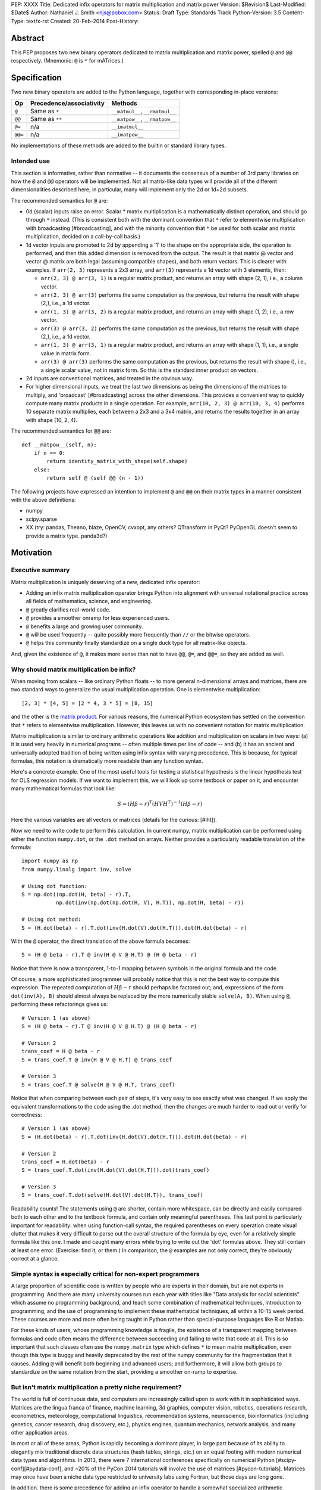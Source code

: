 PEP: XXXX
Title: Dedicated infix operators for matrix multiplication and matrix power
Version: $Revision$
Last-Modified: $Date$
Author: Nathaniel J. Smith <njs@pobox.com>
Status: Draft
Type: Standards Track
Python-Version: 3.5
Content-Type: text/x-rst
Created: 20-Feb-2014
Post-History:

Abstract
========

This PEP proposes two new binary operators dedicated to matrix
multiplication and matrix power, spelled ``@`` and ``@@``
respectively.  (Mnemonic: ``@`` is ``*`` for mATrices.)


Specification
=============

Two new binary operators are added to the Python language, together
with corresponding in-place versions:

=======  ========================= ===============================
 Op      Precedence/associativity     Methods
=======  ========================= ===============================
``@``    Same as ``*``             ``__matmul__``, ``__rmatmul__``
``@@``   Same as ``**``            ``__matpow__``, ``__rmatpow__``
``@=``   n/a                       ``__imatmul__``
``@@=``  n/a                       ``__imatpow__``
=======  ========================= ===============================

No implementations of these methods are added to the builtin or
standard library types.


Intended use
------------

This section is informative, rather than normative -- it documents the
consensus of a number of 3rd party libraries on how the ``@`` and
``@@`` operators will be implemented.  Not all matrix-like data types
will provide all of the different dimensionalities described here; in
particular, many will implement only the 2d or 1d+2d subsets.

The recommended semantics for ``@`` are:

* 0d (scalar) inputs raise an error.  Scalar * matrix multiplication
  is a mathematically distinct operation, and should go through ``*``
  instead.  (This is consistent both with the dominant convention that
  ``*`` refer to elementwise multiplication with broadcasting
  [#broadcasting], and with the minority convention that ``*`` be used
  for both scalar and matrix multiplication, decided on a call-by-call
  basis.)

* 1d vector inputs are promoted to 2d by appending a '1' to the shape
  on the appropriate side, the operation is performed, and then this
  added dimension is removed from the output.  The result is that
  matrix @ vector and vector @ matrix are both legal (assuming
  compatible shapes), and both return vectors.  This is clearer with
  examples.  If ``arr(2, 3)`` represents a 2x3 array, and ``arr(3)``
  represents a 1d vector with 3 elements, then:

  * ``arr(2, 3) @ arr(3, 1)`` is a regular matrix product, and returns
    an array with shape (2, 1), i.e., a column vector.

  * ``arr(2, 3) @ arr(3)`` performs the same computation as the
    previous, but returns the result with shape (2,), i.e., a 1d
    vector.

  * ``arr(1, 3) @ arr(3, 2)`` is a regular matrix product, and returns
    an array with shape (1, 2), i.e., a row vector.

  * ``arr(3) @ arr(3, 2)`` performs the same computation as the
    previous, but returns the result with shape (2,), i.e., a 1d
    vector.

  * ``arr(1, 3) @ arr(3, 1)`` is a regular matrix product, and returns
    an array with shape (1, 1), i.e., a single value in matrix form.

  * ``arr(3) @ arr(3)`` performs the same computation as the
    previous, but returns the result with shape (), i.e., a single
    scalar value, not in matrix form.  So this is the standard inner
    product on vectors.

* 2d inputs are conventional matrices, and treated in the obvious
  way.

* For higher dimensional inputs, we treat the last two dimensions as
  being the dimensions of the matrices to multiply, and 'broadcast'
  [#broadcasting] across the other dimensions.  This provides a
  convenient way to quickly compute many matrix products in a single
  operation.  For example, ``arr(10, 2, 3) @ arr(10, 3, 4)`` performs
  10 separate matrix multiplies, each between a 2x3 and a 3x4 matrix,
  and returns the results together in an array with shape (10, 2, 4).

The recommended semantics for ``@@`` are::

    def __matpow__(self, n):
        if n == 0:
            return identity_matrix_with_shape(self.shape)
        else:
            return self @ (self @@ (n - 1))

The following projects have expressed an intention to implement ``@``
and ``@@`` on their matrix types in a manner consistent with the above
definitions:

* numpy

* scipy.sparse

* XX (try: pandas, Theano, blaze, OpenCV, cvxopt, any others?
  QTransform in PyQt? PyOpenGL doesn't seem to provide a matrix
  type. panda3d?)


Motivation
==========

Executive summary
-----------------

Matrix multiplication is uniquely deserving of a new, dedicated infix
operator:

* Adding an infix matrix multiplication operator brings Python into
  alignment with universal notational practice across all fields of
  mathematics, science, and engineering.

* ``@`` greatly clarifies real-world code.

* ``@`` provides a smoother onramp for less experienced users.

* ``@`` benefits a large and growing user community.

* ``@`` will be used frequently -- quite possibly more frequently than
  ``//`` or the bitwise operators.

* ``@`` helps this community finally standardize on a single duck type
  for all matrix-like objects.

And, given the existence of ``@``, it makes more sense than not to
have ``@@``, ``@=``, and ``@@=``, so they are added as well.


Why should matrix multiplication be infix?
------------------------------------------

When moving from scalars -- like ordinary Python floats -- to more
general n-dimensional arrays and matrices, there are two standard ways
to generalize the usual multiplication operation.  One is elementwise
multiplication::

  [2, 3] * [4, 5] = [2 * 4, 3 * 5] = [8, 15]

and the other is the `matrix product`_.  For various reasons, the
numerical Python ecosystem has settled on the convention that ``*``
refers to elementwise multiplication.  However, this leaves us with no
convenient notation for matrix multiplication.

.. _matrix product: https://en.wikipedia.org/wiki/Matrix_multiplication

Matrix multiplication is similar to ordinary arithmetic operations
like addition and multiplication on scalars in two ways: (a) it is
used very heavily in numerical programs -- often multiple times per
line of code -- and (b) it has an ancient and universally adopted
tradition of being written using infix syntax with varying precedence.
This is because, for typical formulas, this notation is dramatically
more readable than any function syntax.

Here's a concrete example.  One of the most useful tools for testing a
statistical hypothesis is the linear hypothesis test for OLS
regression models.  If we want to implement this, we will look up some
textbook or paper on it, and encounter many mathematical formulas that
look like:

.. math::

    S = (H \beta - r)^T (H V H^T)^{-1} (H \beta - r)

Here the various variables are all vectors or matrices (details for
the curious: [#lht]).

Now we need to write code to perform this calculation. In current
numpy, matrix multiplication can be performed using either the
function ``numpy.dot``, or the ``.dot`` method on arrays. Neither
provides a particularly readable translation of the formula::

    import numpy as np
    from numpy.linalg import inv, solve

    # Using dot function:
    S = np.dot((np.dot(H, beta) - r).T,
               np.dot(inv(np.dot(np.dot(H, V), H.T)), np.dot(H, beta) - r))

    # Using dot method:
    S = (H.dot(beta) - r).T.dot(inv(H.dot(V).dot(H.T))).dot(H.dot(beta) - r)

With the ``@`` operator, the direct translation of the above formula
becomes::

    S = (H @ beta - r).T @ inv(H @ V @ H.T) @ (H @ beta - r)

Notice that there is now a transparent, 1-to-1 mapping between symbols
in the original formula and the code.

Of course, a more sophisticated programmer will probably notice that
this is not the best way to compute this expression.  The repeated
computation of :math:`H \beta - r` should perhaps be factored out;
and, expressions of the form ``dot(inv(A), B)`` should almost always
be replaced by the more numerically stable ``solve(A, B)``.  When
using ``@``, performing these refactorings gives us::

    # Version 1 (as above)
    S = (H @ beta - r).T @ inv(H @ V @ H.T) @ (H @ beta - r)

    # Version 2
    trans_coef = H @ beta - r
    S = trans_coef.T @ inv(H @ V @ H.T) @ trans_coef

    # Version 3
    S = trans_coef.T @ solve(H @ V @ H.T, trans_coef)

Notice that when comparing between each pair of steps, it's very easy
to see exactly what was changed.  If we apply the equivalent
transformations to the code using the .dot method, then the changes
are much harder to read out or verify for correctness::

    # Version 1 (as above)
    S = (H.dot(beta) - r).T.dot(inv(H.dot(V).dot(H.T))).dot(H.dot(beta) - r)

    # Version 2
    trans_coef = H.dot(beta) - r
    S = trans_coef.T.dot(inv(H.dot(V).dot(H.T))).dot(trans_coef)

    # Version 3
    S = trans_coef.T.dot(solve(H.dot(V).dot(H.T)), trans_coef)

Readability counts!  The statements using ``@`` are shorter, contain
more whitespace, can be directly and easily compared both to each
other and to the textbook formula, and contain only meaningful
parentheses.  This last point is particularly important for
readability: when using function-call syntax, the required parentheses
on every operation create visual clutter that makes it very difficult
to parse out the overall structure of the formula by eye, even for a
relatively simple formula like this one.  I made and caught many
errors while trying to write out the 'dot' formulas above.  They still
contain at least one error.  (Exercise: find it, or them.)  In
comparison, the ``@`` examples are not only correct, they're obviously
correct at a glance.


Simple syntax is especially critical for non-expert programmers
---------------------------------------------------------------

A large proportion of scientific code is written by people who are
experts in their domain, but are not experts in programming.  And
there are many university courses run each year with titles like "Data
analysis for social scientists" which assume no programming
background, and teach some combination of mathematical techniques,
introduction to programming, and the use of programming to implement
these mathematical techniques, all within a 10-15 week period.  These
courses are more and more often being taught in Python rather than
special-purpose languages like R or Matlab.

For these kinds of users, whose programming knowledge is fragile, the
existence of a transparent mapping between formulas and code often
means the difference between succeeding and failing to write that code
at all.  This is so important that such classes often use the
``numpy.matrix`` type which defines ``*`` to mean matrix
multiplication, even though this type is buggy and heavily deprecated
by the rest of the numpy community for the fragmentation that it
causes.  Adding ``@`` will benefit both beginning and advanced users;
and furthermore, it will allow both groups to standardize on the same
notation from the start, providing a smoother on-ramp to expertise.


But isn't matrix multiplication a pretty niche requirement?
-----------------------------------------------------------

The world is full of continuous data, and computers are increasingly
called upon to work with it in sophisticated ways.  Matrices are the
lingua franca of finance, machine learning, 3d graphics, computer
vision, robotics, operations research, econometrics, meteorology,
computational linguistics, recommendation systems, neuroscience,
bioinformatics (including genetics, cancer research, drug discovery,
etc.), physics engines, quantum mechanics, network analysis, and many
other application areas.

In most or all of these areas, Python is rapidly becoming a dominant
player, in large part because of its ability to elegantly mix
traditional discrete data structures (hash tables, strings, etc.) on
an equal footing with modern numerical data types and algorithms.  In
2013, there were 7 international conferences specifically on numerical
Python [#scipy-conf][#pydata-conf], and ~20% of the PyCon 2014
tutorials will involve the use of matrices [#pycon-tutorials].
Matrices may once have been a niche data type restricted to university
labs using Fortran, but those days are long gone.

In addition, there is some precedence for adding an infix operator to
handle a somewhat specialized arithmetic operation: "floor division"
(``//``), like the bitwise operators, is very useful under certain
circumstances when performing exact calculations on discrete values,
but it seems likely that there are many Python programmers who have
never used ``//``.  ``@`` is no more niche than ``//``.


So ``@`` is good for matrix formulas, but how common are those really?
----------------------------------------------------------------------

We've seen that ``@`` makes matrix formulas dramatically easier to
work with, and that matrix formulas are extremely important in
general.  But being important doesn't necessarily mean taking up a lot
of code: if such formulas only occur in one or two places in the
average numerically-oriented project, then it still might not be worth
adding a new operator.

When the going gets tough, the tough get empirical.  To get a rough
estimate of how useful the ``@`` operator will be, this table shows
the rate at which different Python operators are used in the stdlib,
and also in two high-profile numerical packages -- the scikit-learn
machine learning library, and the nipy neuroimaging library --
normalized by source lines of code (SLOC).  Rows are sorted by the
'combined' column, which pools all three code bases together.  The
combined column is thus strongly weighted towards the stdlib, which is
much larger than both projects put together (stdlib: 411575 SLOC,
scikit-learn: 50924 SLOC, nipy: 37078 SLOC). [#sloc-details]

The **dot** row counts how common matrix multiply operations are in
each codebase.

**Table units: Average occurrences per 10,000 SLOC.**  (NB: table may be
easier to read in .rst source.)

======= ======= ============ ======= ========
     Op  stdlib scikit-learn    nipy combined
======= ======= ============ ======= ========
  ``=``  2969         5536    4932     3376
  ``:``  3011         2380    2658     2921
  ``-``   218          444     496      261
  ``+``   224          201     348      231
 ``==``   177          248     334      196
  ``*``   156          284     465      192
  ``%``   121          114     107      119
  ``}``   106           56      63       98
  ``{``   106           56      63       98
 ``**``    59          111     118       68
 ``!=``    40           56      74       44
  ``/``    18          121     183       41
  ``>``    29           70     110       39
 ``+=``    34           61      67       39
  ``<``    32           62      76       38
 ``>=``    19           17      17       18
 ``<=``    18           27      12       18
**dot**   **0**       **99**  **74**   **16**
  ``|``    18            1       2       15
  ``&``    14            0       6       12
 ``<<``    10            1       1        8
 ``//``     9            9       1        8
``...``     7            2      32        8
 ``-=``     5           21      14        8
 ``*=``     2           19      22        5
 ``/=``     0           23      16        4
 ``>>``     4            0       0        3
  ``^``     3            0       0        3
  ``~``     2            4       5        2
 ``|=``     3            0       0        2
 ``&=``     1            0       0        1
``//=``     1            0       0        1
 ``^=``     1            0       0        0
``**=``     0            2       0        0
 ``%=``     0            0       0        0
``<<=``     0            0       0        0
``>>=``     0            0       0        0
======= ======= ============ ======= ========

These numerical packages together contain ~780 uses of matrix
multiplication.  Within these packages, matrix multiplication is used
more heavily than most comparison operators (``<`` ``!=`` ``<=``
``>=``), and more heavily even than ``{`` and ``}``.  When we include
the stdlib into our comparisons, matrix multiplication is still used
more often in total than any of the bitwise operators, and 2x as often
as ``//``.  This is true even though the stdlib, which contains a fair
amount of integer arithmetic and no matrix operations, is ~4x larger
than the numeric libraries put together.  While it's impossible to
know for certain, from this data it seems plausible -- even likely --
that on net across all Python code currently being written, matrix
multiplication is used more often than ``//`` or other integer
operations.


But isn't it weird to add an operator with no stdlib uses?
----------------------------------------------------------

It's certainly unusual (though ``...`` was also added without any
stdlib uses), but the important thing is whether a change will benefit
users, not where the software is being downloaded from.  It's clear
from the above that ``@`` will be used, and used heavily.  And -- who
knows? -- perhaps someday the stdlib will contain a matrix type of
some sort.  This PEP only moves us closer to that possibility, by
helping the Python numerical community finally standardize on a single
duck type for all matrix-like objects.


Matrix power and in-place operators
-----------------------------------

No-one cares terribly much about the other operators proposed in this
PEP.  The matrix power operator ``@@`` is useful and well-defined, but
not really necessary.  It is included here for consistency: if we have
an ``@`` that is analogous to ``*``, then it would be weird and
surprising to *not* have an ``@@`` that is analogous to ``**``.
Similarly, the in-place operators ``@=`` and ``@@=`` are of marginal
utility -- it is not generally possible to implement in-place matrix
multiplication any more efficiently than by doing ``a = (a @ b)`` --
but are included for completeness and symmetry.


Compatibility considerations
============================

Currently, the only legal use of the ``@`` token in Python code is at
statement beginning in decorators.  Therefore no code will be broken
by the addition of these operators.

Another important kind of compatibility is the mental cost paid by
users to update their understanding of the Python language after this
change, particularly for users who do not work with matrices and thus
do not benefit.  Here again, ``@`` has minimal impact: even
comprehensive tutorials and references will only need to add a
sentence or two to fully document this PEP's changes.


Rationale
=========

Alternative ways to go about adding a matrix multiplication operator
--------------------------------------------------------------------

Choice of operator
''''''''''''''''''

Why ``@`` instead of some other punctuation symbol? It doesn't matter
much, and there isn't any consensus across languages about how this
operator should be named [#matmul-other-langs], but ``@`` has a few
advantages:

* ``@`` is a friendly character that Pythoneers are already used to
  typing in decorators, and its use in email addresses means it is
  more likely to be easily accessible across keyboard layouts than
  some other characters (e.g. $).

* The mATrices mnemonic is cute.

* It's round like ``*`` and :math:`\cdot`.

* The swirly shape is reminiscent of the simultaneous sweeps over rows
  and columns that define matrix multiplication.


Definitions for built-ins
'''''''''''''''''''''''''

No ``__matmul__`` or ``__matpow__`` are defined for builtin numeric
types, because these are scalars, and the consensus semantics for
``@`` are that it should raise an error on scalars.

We do not (for now) define a ``__matmul__`` operator on the standard
``memoryview`` or ``array.array`` objects, for several reasons.  There
is currently no way to create multidimensional memoryview objects
using only the stdlib, and memoryview objects do not contain type
information needed to interpret their contents numerically (e.g., as
float32 versus int32).  Array objects are typed, but cannot represent
multidimensional data.  And finally, providing a quality
implementation of matrix multiplication is highly non-trivial.  The
naive nested loop implementation is very slow and its use would create
a dangeous trap for users.  But the alternative of providing a
competitive matrix multiply would require that Python link to a BLAS
library, which brings a set of new complications -- among them that
several popular BLAS libraries (including the one that ships by
default on OS X) currently break the use of ``multiprocessing``
[#blas-fork].  Thus we'll continue to delegate dealing with these
problems to numpy and friends, at least for now.

There are also non-numeric Python builtins which define ``__mul__``
(``str``, ``list``, ...).  We do not define ``__matmul__`` for these
types either, because why would we even do that.


Alternatives to adding a new operator at all
--------------------------------------------

Over the past 15+ years, the Python numeric community has explored a
variety of ways to handle the tension between matrix and elementwise
multiplication operations.  PEP 211 and PEP 225, both proposed in 2000
and last seriously discussed in 2008 [#threads-2008], were early
attempts to add new operators to solve this problem, but suffered from
serious flaws; in particular, at that time the Python numerical
community had not yet reached consensus on the proper API for array
objects, or on what operators might be needed or useful (e.g., PEP 225
proposes 6 new operators with underspecified semantics).  Experience
since then has eventually led to consensus among the numerical
community that the best solution is to add a single infix operator for
matrix multiply (together with any other new operators this implies
like ``@=``).

We review some of the rejected alternatives here.

**Use a type that defines ``__mul__`` as matrix multiplication:**
Numpy has had such a type for many years: ``np.matrix``.  And based on
this experience, a strong consensus has developed that it should
essentially never be used.  The problem is that the presence of two
different duck-types for numeric data -- one where ``*`` means matrix
multiply, and one where ``*`` means elementwise multiplication --
makes it impossible to write generic functions that can operate on
arbitrary data.  In practice, the vast majority of the Python numeric
ecosystem has standardized on using ``*`` for elementwise
multiplication, and deprecated the use of ``np.matrix``.  Most
3rd-party libraries which receive a ``matrix`` as input will either
error out, return incorrect results, or simply convert the input into
a standard ``ndarray``, and return ``ndarray``s as well.  The only
reason ``np.matrix`` survives is because of strong arguments from some
educators who find that its problems are outweighed by the need to
provide a simple and clear mapping between mathematical notation and
code for novices; and this, as described above, causes its own
problems.

**Add a new ``@`` (or whatever) operator that has some other meaning
in general Python, and then overload it in numeric code:** This was
the approach proposed by PEP 211, which suggested defining ``@`` to be
the equivalent of ``itertools.product``.  The problem with this is
that when taken on its own terms, adding an infix operator for
``itertools.product`` is just silly.  Matrix multiplication has a
uniquely strong rationale for inclusion as an infix operator.  There
almost certainly don't exist any other binary operations that will
ever justify adding another infix operator.

**Add a ``.dot`` method to array types so as to allow "pseudo-infix"
A.dot(B) syntax:** This has been in numpy for some years, and in many
cases it's better than dot(A, B).  But it's still much less readable
than real infix notation, and in particular still suffers from an
extreme overabundance of parentheses.  See `Motivation`_ above.

**Add lots of new operators / add a new generic syntax for defining
infix operators:** In addition to this being generally un-Pythonic and
repeatedly rejected by BDFL fiat, this would be using a sledgehammer
to smash a fly.  There is a strong consensus in the scientific python
community that matrix multiplication really is the only missing infix
operator that matters enough to bother about. (In retrospect, we all
think PEP 225 was a bad idea too.)

**Use a language preprocessor that adds extra operators and perhaps
other syntax (as per recent BDFL suggestion [#preprocessor]):** Aside
from matrix multiplication, there are no other operators or syntax
that anyone cares enough about to bother adding.  But defining a new
language (presumably with its own parser which would have to be kept
in sync with Python's, etc.), just to support a single binary
operator, is neither practical nor desireable.  In the scientific
context, Python's competition is special-purpose numerical languages
(Matlab, R, IDL, etc.).  Compared to these, Python's killer feature is
exactly that one can mix specialized numerical code with
general-purpose code for XML parsing, web page generation, database
access, network programming, GUI libraries, etc., and we also gain
major benefits from the huge variety of tutorials, reference material,
introductory classes, etc., which use Python.  Fragmenting "numerical
Python" from "real Python" would be a major source of confusion.
Having to set up a preprocessor would be an especially prohibitive
complication for unsophisticated users.  And we use Python because we
like Python!  We don't want almost-but-not-quite-Python.

**Use overloading hacks to define a "new infix operator" like
``*dot*``, as in a well-known Python recipe [#infix-hack]:** Beautiful
is better than ugly. This solution is so ugly that most developers
will simply refuse to consider it for use in serious, reusable code.
This isn't just speculation -- a variant of this recipe is actually
distributed as a supported part of a major Python mathematics system
[#sage-infix], so it's widely available, yet still receives minimal
use.  OTOH, the fact that people even consider such a 'solution', and
are supporting it in shipping code, could be taken as further evidence
for the need for a proper infix operator for matrix product.


References
==========

.. [#preprocessor] GvR comment attached to G+ post, apparently not directly linkable: https://plus.google.com/115212051037621986145/posts/hZVVtJ9bK3u
.. [#infix-hack] http://code.activestate.com/recipes/384122-infix-operators/
.. [#sage-infix] http://www.sagemath.org/doc/reference/misc/sage/misc/decorators.html#sage.misc.decorators.infix_operator
.. [#scipy-conf] http://conference.scipy.org/past.html
.. [#pydata-conf] http://pydata.org/events/
.. [#lht] In this formula, :math:`\beta` is a vector or matrix of
   regression coefficients, :math:`V` is the estimated
   variance/covariance matrix for these coefficients, and we want to
   test the null hypothesis that :math:`H\beta = r`; a large :math:`S`
   then indicates that this hypothesis is unlikely to be true. For
   example, in an analysis of human height, the vector :math:`\beta`
   might contain the average heights of men and women respectively,
   and then setting :math:`H = [1, -1], r = 0` would let us test
   whether men and women are the same height on average. Compare to
   eq. 2.139 in
   http://sfb649.wiwi.hu-berlin.de/fedc_homepage/xplore/tutorials/xegbohtmlnode17.html

   Example code is adapted from https://github.com/rerpy/rerpy/blob/0d274f85e14c3b1625acb22aed1efa85d122ecb7/rerpy/incremental_ls.py#L202

.. [#pycon-tutorials] Out of the 36 tutorials scheduled for PyCon
   2014, we guess that the 8 below will almost certainly deal with
   matrices:

   * Dynamics and control with Python

   * Exploring machine learning with Scikit-learn

   * How to formulate a (science) problem and analyze it using Python
     code

   * Diving deeper into Machine Learning with Scikit-learn

   * Data Wrangling for Kaggle Data Science Competitions – An etude

   * Hands-on with Pydata: how to build a minimal recommendation
     engine.

   * Python for Social Scientists

   * Bayesian statistics made simple

   In addition, the following tutorials could easily deal with
   matrices:

   * Introduction to game programming

   * mrjob: Snakes on a Hadoop *("We'll introduce some data science
     concepts, such as user-user similarity, and show how to calculate
     these metrics...")*

   * Mining Social Web APIs with IPython Notebook

   * Beyond Defaults: Creating Polished Visualizations Using Matplotlib

   This gives an estimated range of 8 to 12 / 36 = 22% to 33% of
   tutorials dealing with matrices; saying ~20% then gives us some
   wiggle room in case our estimates are high.

   See: https://us.pycon.org/2014/schedule/tutorials/

.. [#sloc-details] SLOCs were defined as physical lines which contain
   at least one token that is not a COMMENT, NEWLINE, ENCODING,
   INDENT, or DEDENT.  Counts were made by using ``tokenize`` module
   from Python 3.2.3 to examine the tokens in all files ending ``.py``
   underneath some directory.  Only tokens which occur at least once
   in the source trees are included in the table.  The counting script
   will be available as an auxiliary file once this PEP is submitted;
   until then, it can be found here:
   https://gist.github.com/njsmith/9157645

   Matrix multiply counts were estimated by counting how often certain
   tokens which are used as matrix multiply function names occurred in
   each package.  In principle this could create false positives, but
   as far as I know the counts are exact; it's unlikely that anyone is
   using ``dot`` as a variable name when it's also the name of one of
   the most widely-used numpy functions.

   All counts were made using the latest development version of each
   project as of 21 Feb 2014.

   'stdlib' is the contents of the Lib/ directory in commit
   d6aa3fa646e2 to the cpython hg repository, and treats the following
   tokens as indicating matrix multiply: n/a.

   'scikit-learn' is the contents of the sklearn/ directory in commit
   69b71623273ccfc1181ea83d8fb9e05ae96f57c7 to the scikit-learn
   repository (https://github.com/scikit-learn/scikit-learn), and
   treats the following tokens as indicating matrix multiply: ``dot``,
   ``fast_dot``, ``safe_sparse_dot``.

   'nipy' is the contents of the nipy/ directory in commit
   5419911e99546401b5a13bd8ccc3ad97f0d31037 to the nipy repository
   (https://github.com/nipy/nipy/), and treats the following tokens as
   indicating matrix multiply: ``dot``.

.. [#blas-fork]: BLAS libraries have a habit of secretly spawning
   threads, even when used from single-threaded programs.  And threads
   play very poorly with ``fork()``; the usual symptom is that
   attempting to perform linear algebra in a child process causes an
   immediate deadlock.

.. [#threads-2008]: http://fperez.org/py4science/numpy-pep225/numpy-pep225.html

.. [#broadcasting]: http://docs.scipy.org/doc/numpy/user/basics.broadcasting.html

.. [#matmul-other-langs]: http://mail.scipy.org/pipermail/scipy-user/2014-February/035499.html
